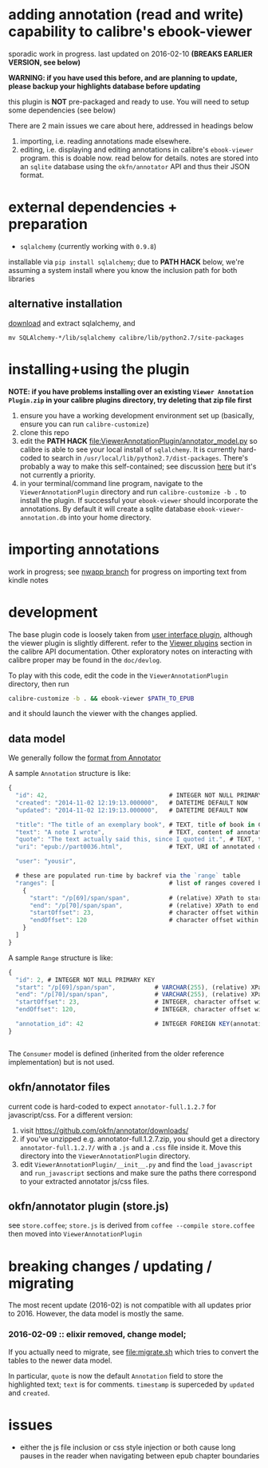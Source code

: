 #+ARCHIVE: doc/devlog/%s_archive::

* adding annotation (read and write) capability to calibre's ebook-viewer
  
  sporadic work in progress. last updated on 2016-02-10 *(BREAKS
  EARLIER VERSION, see below)*

  *WARNING: if you have used this before, and are planning to update,
  please backup your highlights database before updating*

  this plugin is *NOT* pre-packaged and ready to use. You will need to
  setup some dependencies (see below)

  [[./doc/img/ss-007.png]]
  
  There are 2 main issues we care about here, addressed in headings below

  1. importing, i.e. reading annotations made elsewhere.
  2. editing, i.e. displaying and editing annotations in calibre's
     =ebook-viewer= program. this is doable now. read below for
     details. notes are stored into an =sqlite= database using the
     =okfn/annotator= API and thus their JSON format.

* external dependencies + preparation

  - =sqlalchemy= (currently working with =0.9.8=)
    
  installable via =pip install sqlalchemy=; due to *PATH HACK* below,
  we're assuming a system install where you know the inclusion path
  for both libraries

** alternative installation

   [[http://www.sqlalchemy.org/download.html][download]] and extract sqlalchemy, and

   =mv SQLAlchemy-*/lib/sqlalchemy calibre/lib/python2.7/site-packages=

* installing+using the plugin

  *NOTE: if you have problems installing over an existing =Viewer Annotation Plugin.zip= in your calibre plugins directory, try deleting that zip file first*

  1. ensure you have a working development environment set up (basically, ensure you can run =calibre-customize=)
  2. clone this repo
  3. edit the *PATH HACK* [[file:ViewerAnnotationPlugin/annotator_model.py]]
     so calibre is able to see your local install of =sqlalchemy=.  It is
     currently hard-coded to search in
     =/usr/local/lib/python2.7/dist-packages=. There's probably a way to make
     this self-contained; see discussion [[http://www.mobileread.com/forums/showthread.php?t%3D241076][here]] but it's not currently a priority.
  4. in your terminal/command line program, navigate to the
     =ViewerAnnotationPlugin= directory and run =calibre-customize -b .=
     to install the plugin. If successful your =ebook-viewer= should
     incorporate the annotations. By default it will create a sqlite
     database =ebook-viewer-annotation.db= into your home directory.
     
* importing annotations

  work in progress; see [[https://github.com/whacked/calibre-viewer-annotation/tree/nwapp-annotation-import][nwapp branch]] for progress on importing text from kindle notes

* development
  
  The base plugin code is loosely taken from [[http://manual.calibre-ebook.com/creating_plugins.html#a-user-interface-plugin][user interface plugin]],
  although the viewer plugin is slightly different. refer to the
  [[http://manual.calibre-ebook.com/plugins.html#viewer-plugins][Viewer plugins]] section in the calibre API documentation. Other
  exploratory notes on interacting with calibre proper may be found in
  the =doc/devlog=.
  
  To play with this code, edit the code in the =ViewerAnnotationPlugin=
  directory, then run

  #+BEGIN_SRC sh :eval never
    calibre-customize -b . && ebook-viewer $PATH_TO_EPUB
  #+END_SRC
  
  and it should launch the viewer with the changes applied.

** data model
   
   We generally follow the [[http://docs.annotatorjs.org/en/v1.2.x/annotation-format.html][format from Annotator]]

   A sample =Annotation= structure is like:
   
   #+BEGIN_SRC javascript :eval never
     {
       "id": 42,                                  # INTEGER NOT NULL PRIMARY KEY
       "created": "2014-11-02 12:19:13.000000",   # DATETIME DEFAULT NOW
       "updated": "2014-11-02 12:19:13.000000",   # DATETIME DEFAULT NOW
       
       "title": "The title of an exemplary book", # TEXT, title of book in Calibre
       "text": "A note I wrote",                  # TEXT, content of annotation
       "quote": "The text actually said this, since I quoted it.", # TEXT, the annotated text (added by frontend)
       "uri": "epub://part0036.html",             # TEXT, URI of annotated document (added by frontend)

       "user": "yousir",
       
       # these are populated run-time by backref via the `range` table
       "ranges": [                                # list of ranges covered by annotation (usually only one entry)
         {
           "start": "/p[69]/span/span",           # (relative) XPath to start element
           "end": "/p[70]/span/span",             # (relative) XPath to end element
           "startOffset": 23,                     # character offset within start element
           "endOffset": 120                       # character offset within end element
         }
       ]
     }
   #+END_SRC
  
   A sample =Range= structure is like:

   #+BEGIN_SRC javascript :eval never
     {
       "id": 2, # INTEGER NOT NULL PRIMARY KEY
       "start": "/p[69]/span/span",           # VARCHAR(255), (relative) XPath to start element
       "end": "/p[70]/span/span",             # VARCHAR(255), (relative) XPath to end element
       "startOffset": 23,                     # INTEGER, character offset within start element
       "endOffset": 120,                      # INTEGER, character offset within end element
       
       "annotation_id": 42                    # INTEGER FOREIGN KEY(annotation.id)
     }


   #+END_SRC

   The =Consumer= model is defined (inherited from the older reference
   implementation) but is not used.

** okfn/annotator files

   current code is hard-coded to expect =annotator-full.1.2.7=
   for javascript/css. For a different version:

   1. visit https://github.com/okfn/annotator/downloads/
   2. if you've unzipped e.g. annotator-full.1.2.7.zip, you should get
      a directory =annotator-full.1.2.7/= with a =.js= and a =.css= file
      inside it. Move this directory into the =ViewerAnnotationPlugin=
      directory.
   3. edit =ViewerAnnotationPlugin/__init__.py= and find the
      =load_javascript= and =run_javascript= sections and make sure the
      paths there correspond to your extracted annotator js/css
      files.

** okfn/annotator plugin (store.js)

   see =store.coffee=; =store.js= is derived from =coffee --compile store.coffee=
   then moved into =ViewerAnnotationPlugin=

* breaking changes / updating / migrating

  The most recent update (2016-02) is not compatible with all updates
  prior to 2016. However, the data model is mostly the same.
  
*** 2016-02-09 :: elixir removed, change model;
    
    If you actually need to migrate, see [[file:migrate.sh]] which tries
    to convert the tables to the newer data model.

    In particular, =quote= is now the default =Annotation= field to
    store the highlighted text; =text= is for comments. =timestamp= is
    superceded by =updated= and =created=.
  
* issues

  - either the js file inclusion or css style injection or both cause
    long pauses in the reader when navigating between epub chapter
    boundaries


  

